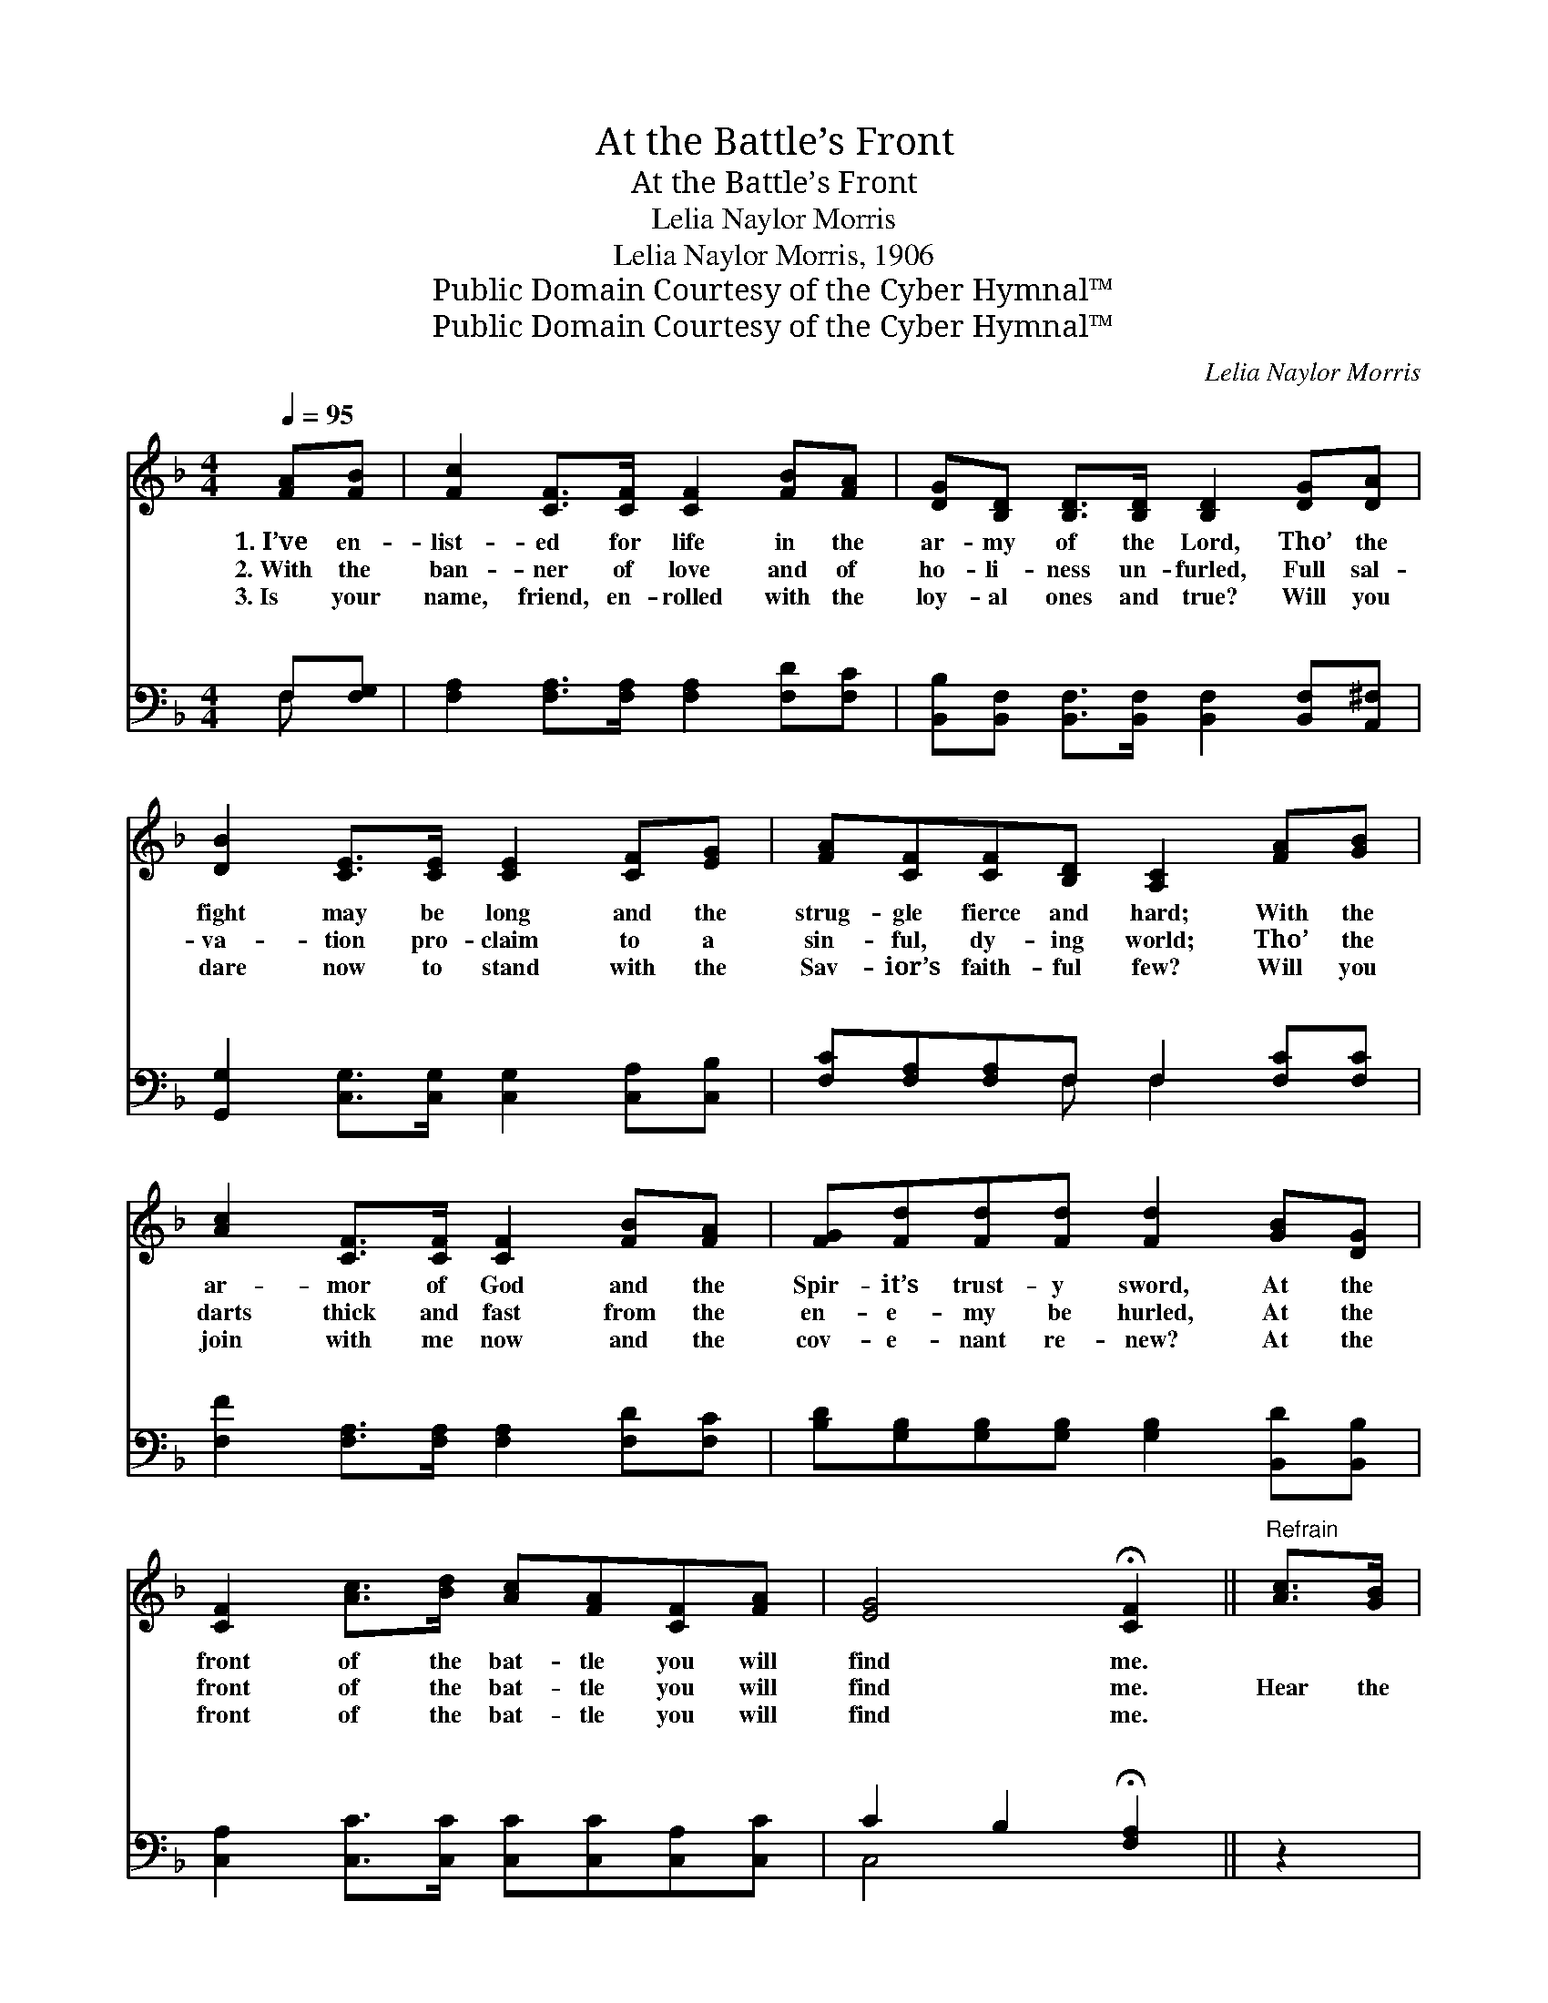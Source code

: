 X:1
T:At the Battle’s Front
T:At the Battle’s Front
T:Lelia Naylor Morris
T:Lelia Naylor Morris, 1906
T:Public Domain Courtesy of the Cyber Hymnal™
T:Public Domain Courtesy of the Cyber Hymnal™
C:Lelia Naylor Morris
Z:Public Domain
Z:Courtesy of the Cyber Hymnal™
%%score ( 1 2 ) ( 3 4 )
L:1/8
Q:1/4=95
M:4/4
K:F
V:1 treble 
V:2 treble 
V:3 bass 
V:4 bass 
V:1
 [FA][FB] | [Fc]2 [CF]>[CF] [CF]2 [FB][FA] | [DG][B,D] [B,D]>[B,D] [B,D]2 [DG][DA] | %3
w: 1.~I’ve en-|list- ed for life in the|ar- my of the Lord, Tho’ the|
w: 2.~With the|ban- ner of love and of|ho- li- ness un- furled, Full sal-|
w: 3.~Is your|name, friend, en- rolled with the|loy- al ones and true? Will you|
 [DB]2 [CE]>[CE] [CE]2 [CF][EG] | [FA][CF][CF][B,D] [A,C]2 [FA][GB] | %5
w: fight may be long and the|strug- gle fierce and hard; With the|
w: va- tion pro- claim to a|sin- ful, dy- ing world; Tho’ the|
w: dare now to stand with the|Sav- ior’s faith- ful few? Will you|
 [Ac]2 [CF]>[CF] [CF]2 [FB][FA] | [FG][Fd][Fd][Fd] [Fd]2 [GB][DG] | %7
w: ar- mor of God and the|Spir- it’s trust- y sword, At the|
w: darts thick and fast from the|en- e- my be hurled, At the|
w: join with me now and the|cov- e- nant re- new? At the|
 [CF]2 [Ac]>[Bd] [Ac][FA][CF][FA] | [EG]4 !fermata![CF]2 ||"^Refrain" [Ac]>[GB] | %10
w: front of the bat- tle you will|find me.||
w: front of the bat- tle you will|find me.|Hear the|
w: front of the bat- tle you will|find me.||
 .[FA]2 .[FA]2 .[FA]>[FG] F>[Bd] | [Ac]4 [FA]>[Ac] [Bd]>[Ac] | [GB]2 [EG]7/2 [Bd]/ [ce]>[Bd] | %13
w: |||
w: tramp! tramp! tramp- ing of the|ar- my, The tri- umph|shout- ing, the foe we’re|
w: |||
 [Ac]2 [FA]4 [Ac]>[GB] | [FA]2 [FA]2 [FA]>[FG] F>[Bd] | [Ac]4 [FA]2 [Af]>[Af] | %16
w: |||
w: rout- ing; Hear the|tramp! tramp! tramp- ing of the|ar- my, March- ing|
w: |||
 [Ge]2 [Gd]2 [Gc]2 [G=B]2 | [Gc]4- [Gc]>[GB] [FA]>[GB] | [Ac]2 [Ac]7/2 [FA]/ [GB]>[Ac] | %19
w: |||
w: on to vic- to-|ry. * I’m in this|ar- my, this glor- ious|
w: |||
 [Bd]2 [Bd]4 [GB]>[FA] | [FG]2 ([EG][FA]) [GB]>[Bd] [Ac]>[GB] | A7/2 d/ [Fc]>[GB] [FA]>[GB] | %22
w: |||
w: ar- my, And the|God of * bat- tles will de-|fend me, I’m in the ar-|
w: |||
 [Ac]2 [Ac]7/2 [FA]/ [GB]>[Ac] | [Bd]2 !fermata![df]4 [df]>[Bd] | [Ac]2 [Ac]>[Bd] [Ac][FA]F[FA] | %25
w: |||
w: my, this glor- ious ar-|my, At the front|of the bat- tle you will find|
w: |||
 G4 !fermata![CF]2 |] %26
w: |
w: me. *|
w: |
V:2
 x2 | x8 | x8 | x8 | x8 | x8 | x8 | x8 | x6 || x2 | x6 F3/2 x/ | x8 | x8 | x8 | x6 F3/2 x/ | x8 | %16
 x8 | x8 | x8 | x8 | x8 | F4 x4 | x8 | x8 | x6 F x | (E2 C2) x2 |] %26
V:3
 F,[F,G,] | [F,A,]2 [F,A,]>[F,A,] [F,A,]2 [F,D][F,C] | %2
w: ~ ~|~ ~ ~ ~ ~ ~|
 [B,,B,][B,,F,] [B,,F,]>[B,,F,] [B,,F,]2 [B,,F,][A,,^F,] | %3
w: ~ ~ ~ ~ ~ ~ ~|
 [G,,G,]2 [C,G,]>[C,G,] [C,G,]2 [C,A,][C,B,] | [F,C][F,A,][F,A,]F, F,2 [F,C][F,C] | %5
w: ~ ~ ~ ~ ~ ~|~ ~ ~ ~ ~ ~ ~|
 [F,F]2 [F,A,]>[F,A,] [F,A,]2 [F,D][F,C] | [B,D][G,B,][G,B,][G,B,] [G,B,]2 [B,,D][B,,B,] | %7
w: ~ ~ ~ ~ ~ ~|~ ~ ~ ~ ~ ~ ~|
 [C,A,]2 [C,C]>[C,C] [C,C][C,C][C,A,][C,C] | C2 B,2 !fermata![F,A,]2 || z2 | %10
w: ~ ~ ~ ~ ~ ~ ~|~ ~ ~||
 .[F,C]2 .[C,C]2 .[F,C]2 z2 | .[F,C]2 .[C,C]2 .[F,C]2 z2 | .[E,C]2 .[C,C]2 .[E,C]2 z2 | %13
w: Tramp! tramp! tramp!|tramp! tramp! tramp!|tramp! tramp! tramp!|
 .[F,C]2 .[C,C]2 .[F,C]2 z2 | .[F,C]2 .[C,C]2 .[F,C]2 z2 | .[F,C]2 .[C,C]2 .[F,C]2 [F,C]>[F,C] | %16
w: tramp! tramp! tramp!|tramp! tramp! tramp!|tramp! tramp! tramp! ~ ~|
 [G,C]2 [G,F]2 [G,E]2 (DF) | E4- E3/2 z/ z/ x3/2 | .[F,C]2 .[C,C]2 .[F,C]2 z2 | %19
w: ~ ~ hal- le- *|lu- *|tramp! tramp! tramp!|
 .[G,D]2 .[D,D]2 .[G,D]2 [G,D]>[A,C] | [B,C]2 [C,C]2 [C,C]>[C,C] [C,C]>[C,C] | %21
w: tramp! tramp! tramp! ~ ~|~ ~ ~ ~ ~ ~|
 C7/2 B,/ [F,A,]2 z2 | .[F,C]2 .[C,C]2 .[F,C]2 z2 | %23
w: ~ ~ ~|~ ~ ~|
 .[B,,B,]2 .[B,,F,]2 .!fermata![B,,B,]2 [B,,B,]>[B,,F,] | %24
w: tramp! tramp! tramp! tramp! tramp!|
 [C,F,]2 [C,C]>[C,C] [C,C][C,C][C,A,][C,C] | [C,B,]4 !fermata![F,A,]2 |] %26
w: tramp! * * * * * *||
V:4
 F, x | x8 | x8 | x8 | x3 F, F,2 x2 | x8 | x8 | x8 | C,4 x2 || x2 | x8 | x8 | x8 | x8 | x8 | x8 | %16
w: ||||||||||||||||
 x6 G,2 | C,2 C>D (CB,) (A,G,) | x8 | x8 | x8 | F,4 x4 | x8 | x8 | x8 | x6 |] %26
w: |* * * jah! * * *|||||||||

